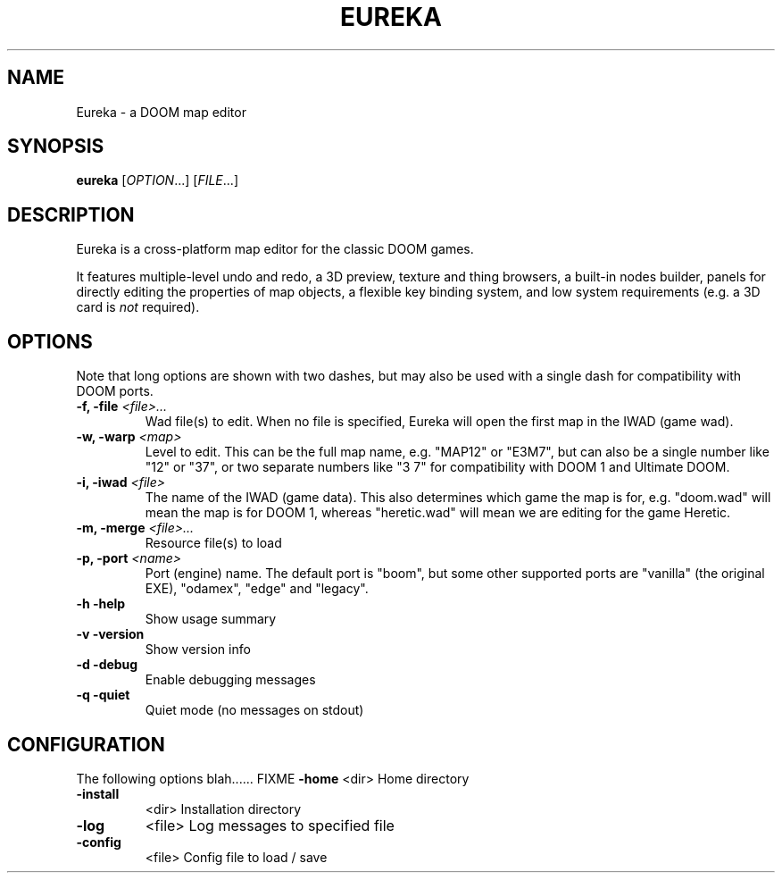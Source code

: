 .\" -*-nroff-*-
.TH EUREKA "6" "January 2015"
.SH NAME
Eureka \- a DOOM map editor
.SH SYNOPSIS
.B eureka
.RI "[" OPTION "...]"
.RI "[" FILE "...]"
.SH DESCRIPTION
Eureka is a cross-platform map editor for the classic DOOM games.

It features multiple-level undo and redo,
a 3D preview,
texture and thing browsers,
a built-in nodes builder,
panels for directly editing the properties of map objects,
a flexible key binding system,
and low system requirements (e.g. a 3D card is
.I not
required).
.SH OPTIONS
Note that long options are shown with two dashes, but may also be
used with a single dash for compatibility with DOOM ports.
.TP
.BI "\-f, \-file" " <file>..."
Wad file(s) to edit.
When no file is specified, Eureka will open the first map in the
IWAD (game wad).
.TP
.BI "\-w, \-warp" " <map>"
Level to edit.
This can be the full map name, e.g. "MAP12" or "E3M7",
but can also be a single number like "12" or "37",
or two separate numbers like "3 7" for compatibility with DOOM 1 and
Ultimate DOOM.
.TP
.BI "\-i, \-iwad" " <file>"
The name of the IWAD (game data).
This also determines which game the map is for, e.g. "doom.wad" will
mean the map is for DOOM 1, whereas "heretic.wad" will mean we are
editing for the game Heretic.
.TP
.BI "\-m, \-merge" " <file>..."
Resource file(s) to load
.TP
.BI "\-p, \-port" " <name>"
Port (engine) name.  The default port is "boom", but some other
supported ports are "vanilla" (the original EXE), "odamex", "edge"
and "legacy".
.TP
\fB\-h\fR   \fB\-help\fR
Show usage summary
.TP
\fB\-v\fR   \fB\-version\fR
Show version info
.TP
\fB\-d\fR   \fB\-debug\fR
Enable debugging messages
.TP
\fB\-q\fR   \fB\-quiet\fR
Quiet mode (no messages on stdout)
.SH CONFIGURATION
The following options blah...... FIXME
\fB\-home\fR
<dir>        Home directory
.TP
\fB\-install\fR
<dir>        Installation directory
.TP
\fB\-log\fR
<file>       Log messages to specified file
.TP
\fB\-config\fR
<file>       Config file to load / save
